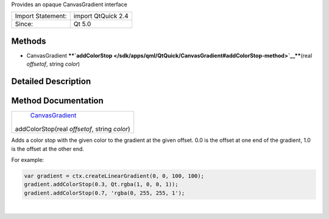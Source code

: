 Provides an opaque CanvasGradient interface

+---------------------+----------------------+
| Import Statement:   | import QtQuick 2.4   |
+---------------------+----------------------+
| Since:              | Qt 5.0               |
+---------------------+----------------------+

Methods
-------

-  CanvasGradient
   ****`addColorStop </sdk/apps/qml/QtQuick/CanvasGradient#addColorStop-method>`__****\ (real
   *offsetof*, string *color*)

Detailed Description
--------------------

Method Documentation
--------------------

+--------------------------------------------------------------------------+
|        \ `CanvasGradient </sdk/apps/qml/QtQuick/CanvasGradient/>`__      |
| addColorStop(real *offsetof*, string *color*)                            |
+--------------------------------------------------------------------------+

Adds a color stop with the given color to the gradient at the given
offset. 0.0 is the offset at one end of the gradient, 1.0 is the offset
at the other end.

For example:

.. code:: cpp

    var gradient = ctx.createLinearGradient(0, 0, 100, 100);
    gradient.addColorStop(0.3, Qt.rgba(1, 0, 0, 1));
    gradient.addColorStop(0.7, 'rgba(0, 255, 255, 1');

| 
